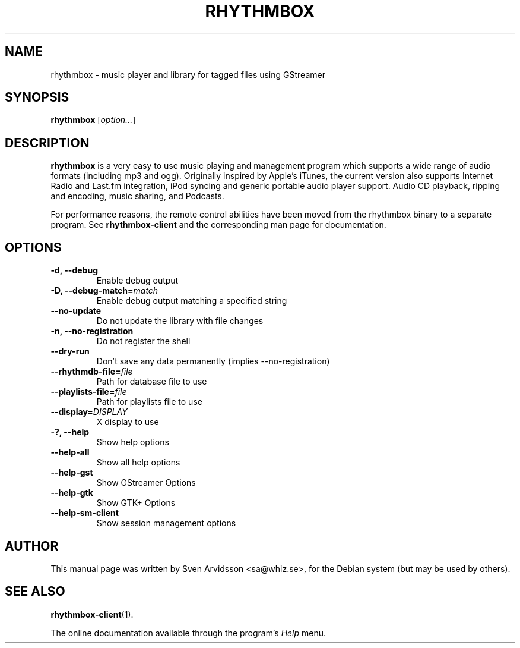 .\" Copyright (C) 2006 Sven Arvidsson <sa@whiz.se>
.\"
.\" This is free software; you may redistribute it and/or modify
.\" it under the terms of the GNU General Public License as
.\" published by the Free Software Foundation; either version 2,
.\" or (at your option) any later version.
.\"
.\" This is distributed in the hope that it will be useful, but
.\" WITHOUT ANY WARRANTY; without even the implied warranty of
.\" MERCHANTABILITY or FITNESS FOR A PARTICULAR PURPOSE.  See the
.\" GNU General Public License for more details.
.\"
.\"You should have received a copy of the GNU General Public License along
.\"with this program; if not, write to the Free Software Foundation, Inc.,
.\"51 Franklin Street, Fifth Floor, Boston, MA 02110-1301 USA.
.TH RHYTHMBOX 1 "December 24, 2006" "GNOME"
.SH NAME
rhythmbox \- music player and library for tagged files using GStreamer
.SH SYNOPSIS
.B rhythmbox
.RI [ option... ]
.SH DESCRIPTION
.B rhythmbox
is a very easy to use music playing and management program which
supports a wide range of audio formats (including mp3 and
ogg). Originally inspired by Apple's iTunes, the current version also
supports Internet Radio and Last.fm integration, iPod syncing and
generic portable audio player support. Audio CD playback, ripping and encoding,
music sharing, and Podcasts.
.P
For performance reasons, the remote control abilities have been moved
from the rhythmbox binary to a separate program. See
.BR rhythmbox-client
and the corresponding man page for documentation.
.SH OPTIONS
.TP
.B \-d, \-\-debug
Enable debug output
.TP
.BI "\-D, \-\-debug-match="match
Enable debug output matching a specified string
.TP
.B \-\-no-update
Do not update the library with file changes
.TP
.B \-n, \-\-no-registration
Do not register the shell
.TP
.B \-\-dry-run
Don't save any data permanently (implies \-\-no-registration)
.TP
.BI "\-\-rhythmdb-file="file
Path for database file to use
.TP
.BI "\-\-playlists-file="file
Path for playlists file to use
.TP
.BI "\-\-display="DISPLAY
X display to use
.TP
.B \-?, \-\-help
Show help options
.TP
.B \-\-help-all
Show all help options
.TP
.B \-\-help-gst
Show GStreamer Options
.TP
.B \-\-help-gtk
Show GTK+ Options
.TP
.B \-\-help-sm-client
Show session management options
.SH AUTHOR
This manual page was written by Sven Arvidsson <sa@whiz.se>,
for the Debian system (but may be used by others).
.SH SEE ALSO
.BR "rhythmbox-client" (1).
.P
The online documentation available through the program's
.I Help
menu.


